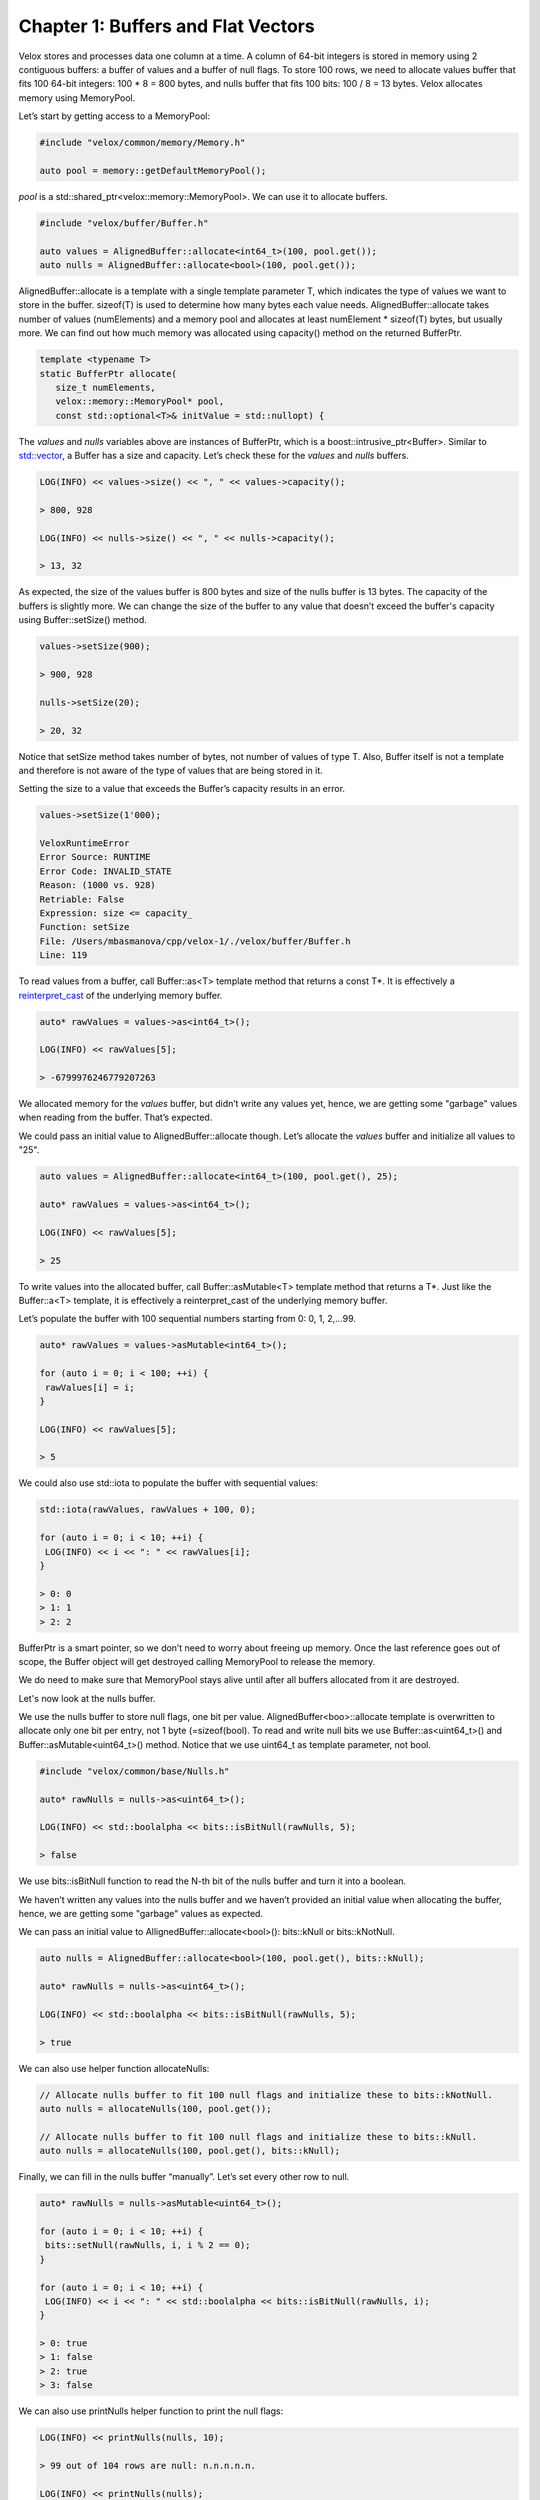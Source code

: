 ===================================
Chapter 1: Buffers and Flat Vectors
===================================

Velox stores and processes data one column at a time. A column of 64-bit
integers is stored in memory using 2 contiguous buffers: a buffer of values and
a buffer of null flags. To store 100 rows, we need to allocate values
buffer that fits 100 64-bit integers: 100 * 8 = 800 bytes, and nulls buffer
that fits 100 bits: 100 / 8 = 13 bytes. Velox allocates memory using
MemoryPool.

Let’s start by getting access to a MemoryPool:

.. code-block:: c++

    #include "velox/common/memory/Memory.h"

    auto pool = memory::getDefaultMemoryPool();

`pool` is a std::shared_ptr<velox::memory::MemoryPool>. We can use it to
allocate buffers.

.. code-block:: c++

    #include "velox/buffer/Buffer.h"

    auto values = AlignedBuffer::allocate<int64_t>(100, pool.get());
    auto nulls = AlignedBuffer::allocate<bool>(100, pool.get());

AlignedBuffer::allocate is a template with a single template parameter T, which
indicates the type of values we want to store in the buffer. sizeof(T) is used
to determine how many bytes each value needs. AlignedBuffer::allocate takes
number of values (numElements) and a memory pool and allocates at least
numElement * sizeof(T) bytes, but usually more. We can find out how much memory
was allocated using capacity() method on the returned BufferPtr.

.. code-block:: c++

    template <typename T>
    static BufferPtr allocate(
       size_t numElements,
       velox::memory::MemoryPool* pool,
       const std::optional<T>& initValue = std::nullopt) {

The `values` and `nulls` variables above are instances of BufferPtr, which is a
boost::intrusive_ptr<Buffer>. Similar to `std::vector <https://en.cppreference.com/w/cpp/container/vector>`_,
a Buffer has a size and capacity. Let’s check these for the `values` and `nulls`
buffers.

.. code-block:: c++

    LOG(INFO) << values->size() << ", " << values->capacity();

    > 800, 928

    LOG(INFO) << nulls->size() << ", " << nulls->capacity();

    > 13, 32

As expected, the size of the values buffer is 800 bytes and size of the nulls
buffer is 13 bytes. The capacity of the buffers is slightly more. We can change
the size of the buffer to any value that doesn’t exceed the buffer's capacity
using Buffer::setSize() method.

.. code-block:: c++

    values->setSize(900);

    > 900, 928

    nulls->setSize(20);

    > 20, 32

Notice that setSize method takes number of bytes, not number of values of type
T. Also, Buffer itself is not a template and therefore is not aware of the type
of values that are being stored in it.

Setting the size to a value that exceeds the Buffer’s capacity results in an
error.

.. code-block:: c++

    values->setSize(1'000);

    VeloxRuntimeError
    Error Source: RUNTIME
    Error Code: INVALID_STATE
    Reason: (1000 vs. 928)
    Retriable: False
    Expression: size <= capacity_
    Function: setSize
    File: /Users/mbasmanova/cpp/velox-1/./velox/buffer/Buffer.h
    Line: 119

To read values from a buffer, call Buffer::as<T> template method that returns a
const T*. It is effectively a `reinterpret_cast <https://en.cppreference.com/w/cpp/language/reinterpret_cast>`_
of the underlying memory buffer.

.. code-block:: c++

    auto* rawValues = values->as<int64_t>();

    LOG(INFO) << rawValues[5];

    > -6799976246779207263

We allocated memory for the `values` buffer, but didn’t write any values yet,
hence, we are getting some "garbage" values when reading from the buffer.
That’s expected.

We could pass an initial value to AlignedBuffer::allocate though. Let’s allocate
the `values` buffer and initialize all values to "25".

.. code-block:: c++

    auto values = AlignedBuffer::allocate<int64_t>(100, pool.get(), 25);

    auto* rawValues = values->as<int64_t>();

    LOG(INFO) << rawValues[5];

    > 25

To write values into the allocated buffer, call Buffer::asMutable<T> template
method that returns a T*. Just like the Buffer::a<T> template, it is
effectively a reinterpret_cast of the underlying memory buffer.

Let’s populate the buffer with 100 sequential numbers starting from 0: 0, 1,
2,...99.

.. code-block:: c++

    auto* rawValues = values->asMutable<int64_t>();

    for (auto i = 0; i < 100; ++i) {
     rawValues[i] = i;
    }

    LOG(INFO) << rawValues[5];

    > 5

We could also use std::iota to populate the buffer with sequential values:

.. code-block:: c++

    std::iota(rawValues, rawValues + 100, 0);

    for (auto i = 0; i < 10; ++i) {
     LOG(INFO) << i << ": " << rawValues[i];
    }

    > 0: 0
    > 1: 1
    > 2: 2

BufferPtr is a smart pointer, so we don’t need to worry about freeing up memory.
Once the last reference goes out of scope, the Buffer object will get destroyed
calling MemoryPool to release the memory.

We do need to make sure that MemoryPool stays alive until after all buffers
allocated from it are destroyed.

Let's now look at the nulls buffer.

We use the nulls buffer to store null flags, one bit per value.
AlignedBuffer<boo>::allocate template is overwritten to allocate only one bit
per entry, not 1 byte (=sizeof(bool). To read and write null bits we use
Buffer::as<uint64_t>() and Buffer::asMutable<uint64_t>() method. Notice that we
use uint64_t as template parameter, not bool.

.. code-block:: c++

    #include "velox/common/base/Nulls.h"

    auto* rawNulls = nulls->as<uint64_t>();

    LOG(INFO) << std::boolalpha << bits::isBitNull(rawNulls, 5);

    > false

We use bits::isBitNull function to read the N-th bit of the nulls buffer and
turn it into a boolean.

We haven’t written any values into the nulls buffer and we haven’t provided an
initial value when allocating the buffer, hence, we are getting some "garbage"
values as expected.

We can pass an initial value to AllignedBuffer::allocate<bool>(): bits::kNull or
bits::kNotNull.

.. code-block:: c++

    auto nulls = AlignedBuffer::allocate<bool>(100, pool.get(), bits::kNull);

    auto* rawNulls = nulls->as<uint64_t>();

    LOG(INFO) << std::boolalpha << bits::isBitNull(rawNulls, 5);

    > true

We can also use helper function allocateNulls:

.. code-block:: c++

    // Allocate nulls buffer to fit 100 null flags and initialize these to bits::kNotNull.
    auto nulls = allocateNulls(100, pool.get());

    // Allocate nulls buffer to fit 100 null flags and initialize these to bits::kNull.
    auto nulls = allocateNulls(100, pool.get(), bits::kNull);

Finally, we can fill in the nulls buffer “manually”. Let’s set every other row to null.

.. code-block:: c++

    auto* rawNulls = nulls->asMutable<uint64_t>();

    for (auto i = 0; i < 10; ++i) {
     bits::setNull(rawNulls, i, i % 2 == 0);
    }

    for (auto i = 0; i < 10; ++i) {
     LOG(INFO) << i << ": " << std::boolalpha << bits::isBitNull(rawNulls, i);
    }

    > 0: true
    > 1: false
    > 2: true
    > 3: false

We can also use printNulls helper function to print the null flags:

.. code-block:: c++

    LOG(INFO) << printNulls(nulls, 10);

    > 99 out of 104 rows are null: n.n.n.n.n.

    LOG(INFO) << printNulls(nulls);

    > 99 out of 104 rows are null: n.n.n.n.n.nnnnnnnnnnnnnnnnnnnn

printNulls function takes a nulls buffer and an optional maxBitsToPrint number
which has a default value of 30.

.. code-block:: c++

    std::string printNulls(
       const BufferPtr& nulls,
       vector_size_t maxBitsToPrint = 30);

This function returns a string where each character represents a single null
flag: ‘n’ for null and ‘.’ for non-null. The result string also includes a
summary prefix telling us how many entries are null. Notice that the summary
says that there are a total of 104 entries, not 100. This is because BufferPtr
doesn’t know that it is used to store null flags. It just knows its size in
bytes, which is 13. The last byte has some bits unused.

We have learned how to allocate memory and fill it in with values and null
flags. We are now ready to assemble a flat vector to hold data for a single
column. Let’s make a vector to store 100 sequential BIGINT values with every
other value being null: [0, null, 2, null, 4, null, 6,..].

.. code-block:: c++

    #include "velox/vector/FlatVector.h"

    auto vector = std::make_shared<FlatVector<int64_t>>(
       pool.get(), BIGINT(), nulls, 100, values, std::vector<BufferPtr>{});

    LOG(INFO) << vector->toString();

    > [FLAT BIGINT: 100 elements, 50 nulls]

To make a vector, we use FlatVector<T> class template with T being int64_t
(64-bit integer). We pass a pointer to MemoryPool, a Type object that describes
the type of values to store, nulls buffer, number of values, values buffer and
an empty list of string buffers. Let’s ignore the string buffers for now. We’ll
discuss these later.

FlatValue<T> class can be used to store values of primitive types. The following
types are supported in Velox:

======================  ===========================    ==================
Type                    C++ Type                       Description
======================  ===========================    ==================
BOOLEAN                 bool                           A boolean flag: true or false.
TINYINT                 int8_t                         8-bit integer.
SMALLINT                int16_t                        16-bit integer.
INTEGER                 int32_t	                       32-bit integer.
BIGINT                  int64_t                        64-bit integer.
REAL                    float                          32-bit floating point number.
DOUBLE                  double                         64-bit floating point number.
VARCHAR                 struct StringView              Variable width string.
======================  ===========================    ==================

Nulls buffer can be null, which indicates that all values are not null.

.. code-block:: c++

    auto nonNullVector = std::make_shared<FlatVector<int64_t>>(
       pool.get(), BIGINT(), nullptr, 100, values, std::vector<BufferPtr>{});

    LOG(INFO) << nonNullVector->toString();

    > [FLAT BIGINT: 100 elements, no nulls]

Values buffer can also be null in case all values are null.

.. code-block:: c++

    auto nulls = allocateNulls(100, pool.get(), bits::kNull);
    auto allNullVector = std::make_shared<FlatVector<int64_t>>(
       pool.get(), BIGINT(), nulls, 100, nullptr, std::vector<BufferPtr>{});

    LOG(INFO) << allNullVector->toString();

    > [FLAT BIGINT: 100 elements, 100 nulls]

However, it is invalid to create a vector with both nulls and values buffers being null.

.. code-block:: c++

    std::make_shared<FlatVector<int64_t>>(
       pool.get(), BIGINT(), nullptr, 100, nullptr, std::vector<BufferPtr>{});

    VeloxRuntimeError
    Error Source: RUNTIME
    Error Code: INVALID_STATE
    Reason: FlatVector needs to either have values or nulls
    Retriable: False
    Expression: values_ || BaseVector::nulls_
    Function: FlatVector
    File: /Users/mbasmanova/cpp/velox-1/./velox/vector/FlatVector.h
    Line: 89

FlatVector::size() and FlatVector::type() getters return the number and type of
values stored in the vector.

.. code-block:: c++

    LOG(INFO) << vector->size();
    LOG(INFO) << vector->type()->toString();

    > 100
    > BIGINT

FlatVector::isNullAt(index) and FlatVector::isValueAt(index) return the null
flag and the value at specified index (row).

.. code-block:: c++

    LOG(INFO) << std::boolalpha << vector->isNullAt(5);

    > false

    LOG(INFO) << vector->valueAt(5);

    > 5

    LOG(INFO) << std::boolalpha << vector->isNullAt(6);

    > true

    LOG(INFO) << vector->valueAt(5);

    > 6

Notice that the values buffer has a value for all positions even the ones that
are null. However, the value for null positions cannot be trusted. It can be
any value.

In this chapter we have learned how to allocate memory and create vectors of
integers. In the next chapter we’ll look into how to create vectors of
strings.
